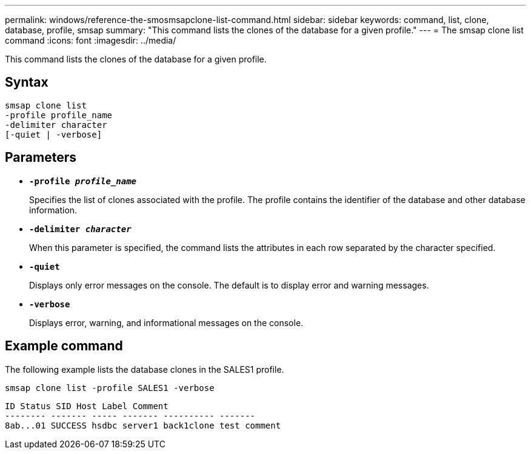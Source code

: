 ---
permalink: windows/reference-the-smosmsapclone-list-command.html
sidebar: sidebar
keywords: command, list, clone, database, profile, smsap
summary: "This command lists the clones of the database for a given profile."
---
= The smsap clone list command
:icons: font
:imagesdir: ../media/

[.lead]
This command lists the clones of the database for a given profile.

== Syntax

----

smsap clone list
-profile profile_name
-delimiter character
[-quiet | -verbose]
----

== Parameters

* *`-profile _profile_name_`*
+
Specifies the list of clones associated with the profile. The profile contains the identifier of the database and other database information.

* *`-delimiter _character_`*
+
When this parameter is specified, the command lists the attributes in each row separated by the character specified.

* *`-quiet`*
+
Displays only error messages on the console. The default is to display error and warning messages.

* *`-verbose`*
+
Displays error, warning, and informational messages on the console.

== Example command

The following example lists the database clones in the SALES1 profile.

----
smsap clone list -profile SALES1 -verbose
----

----
ID Status SID Host Label Comment
-------- ------- ----- ------- ---------- -------
8ab...01 SUCCESS hsdbc server1 back1clone test comment
----
